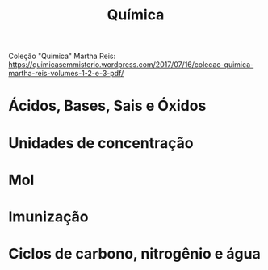 #+TITLE: Química

Coleção "Química" Martha Reis: https://quimicasemmisterio.wordpress.com/2017/07/16/colecao-quimica-martha-reis-volumes-1-2-e-3-pdf/

* Ácidos, Bases, Sais e Óxidos

* Unidades de concentração

* Mol

* Imunização

* Ciclos de carbono, nitrogênio e água
